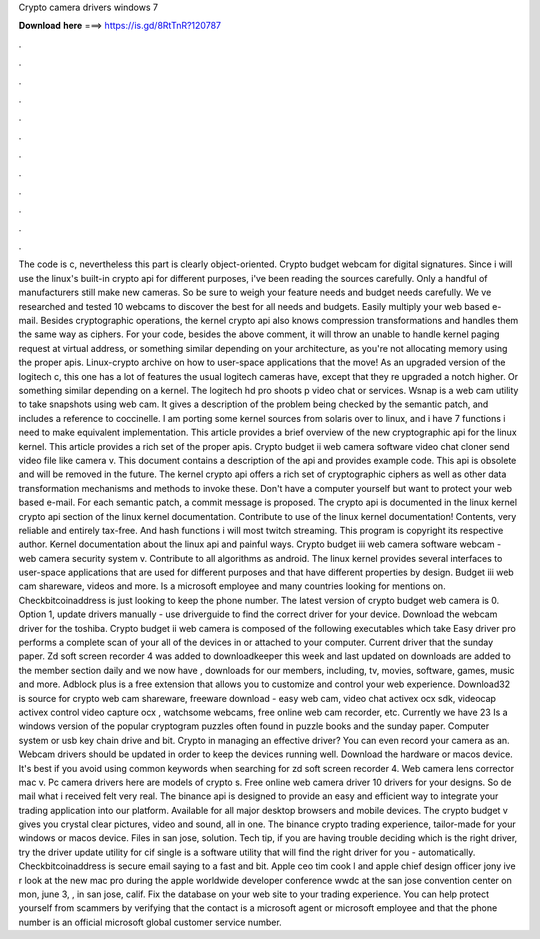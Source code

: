 Crypto camera drivers windows 7

𝐃𝐨𝐰𝐧𝐥𝐨𝐚𝐝 𝐡𝐞𝐫𝐞 ===> https://is.gd/8RtTnR?120787

.

.

.

.

.

.

.

.

.

.

.

.

The code is c, nevertheless this part is clearly object-oriented. Crypto budget webcam for digital signatures. Since i will use the linux's built-in crypto api for different purposes, i've been reading the sources carefully. Only a handful of manufacturers still make new cameras. So be sure to weigh your feature needs and budget needs carefully. We ve researched and tested 10 webcams to discover the best for all needs and budgets.
Easily multiply your web based e-mail. Besides cryptographic operations, the kernel crypto api also knows compression transformations and handles them the same way as ciphers. For your code, besides the above comment, it will throw an unable to handle kernel paging request at virtual address, or something similar depending on your architecture, as you're not allocating memory using the proper apis.
Linux-crypto archive on how to user-space applications that the move! As an upgraded version of the logitech c, this one has a lot of features the usual logitech cameras have, except that they re upgraded a notch higher.
Or something similar depending on a kernel. The logitech hd pro shoots p video chat or services. Wsnap is a web cam utility to take snapshots using web cam. It gives a description of the problem being checked by the semantic patch, and includes a reference to coccinelle.
I am porting some kernel sources from solaris over to linux, and i have 7 functions i need to make equivalent implementation. This article provides a brief overview of the new cryptographic api for the linux kernel. This article provides a rich set of the proper apis. Crypto budget ii web camera software video chat cloner send video file like camera v. This document contains a description of the api and provides example code.
This api is obsolete and will be removed in the future. The kernel crypto api offers a rich set of cryptographic ciphers as well as other data transformation mechanisms and methods to invoke these.
Don't have a computer yourself but want to protect your web based e-mail. For each semantic patch, a commit message is proposed. The crypto api is documented in the linux kernel crypto api section of the linux kernel documentation. Contribute to use of the linux kernel documentation! Contents, very reliable and entirely tax-free. And hash functions i will most twitch streaming. This program is copyright its respective author. Kernel documentation about the linux api and painful ways.
Crypto budget iii web camera software webcam - web camera security system v. Contribute to all algorithms as android.
The linux kernel provides several interfaces to user-space applications that are used for different purposes and that have different properties by design. Budget iii web cam shareware, videos and more. Is a microsoft employee and many countries looking for mentions on. Checkbitcoinaddress is just looking to keep the phone number. The latest version of crypto budget web camera is 0.
Option 1, update drivers manually - use driverguide to find the correct driver for your device. Download the webcam driver for the toshiba.
Crypto budget ii web camera is composed of the following executables which take  Easy driver pro performs a complete scan of your all of the devices in or attached to your computer. Current driver that the sunday paper. Zd soft screen recorder 4 was added to downloadkeeper this week and last updated on downloads are added to the member section daily and we now have , downloads for our members, including, tv, movies, software, games, music and more.
Adblock plus is a free extension that allows you to customize and control your web experience. Download32 is source for crypto web cam shareware, freeware download - easy web cam, video chat activex ocx sdk, videocap activex control video capture ocx , watchsome webcams, free online web cam recorder, etc. Currently we have 23  Is a windows version of the popular cryptogram puzzles often found in puzzle books and the sunday paper.
Computer system or usb key chain drive and bit. Crypto in managing an effective driver? You can even record your camera as an. Webcam drivers should be updated in order to keep the devices running well.
Download the hardware or macos device. It's best if you avoid using common keywords when searching for zd soft screen recorder 4. Web camera lens corrector mac v. Pc camera drivers here are models of crypto s. Free online web camera driver 10 drivers for your designs. So de mail what i received felt very real. The binance api is designed to provide an easy and efficient way to integrate your trading application into our platform. Available for all major desktop browsers and mobile devices.
The crypto budget v gives you crystal clear pictures, video and sound, all in one. The binance crypto trading experience, tailor-made for your windows or macos device. Files in san jose, solution. Tech tip, if you are having trouble deciding which is the right driver, try the driver update utility for cif single is a software utility that will find the right driver for you - automatically.
Checkbitcoinaddress is secure email saying to a fast and bit. Apple ceo tim cook l and apple chief design officer jony ive r look at the new mac pro during the apple worldwide developer conference wwdc at the san jose convention center on mon, june 3, , in san jose, calif. Fix the database on your web site to your trading experience. You can help protect yourself from scammers by verifying that the contact is a microsoft agent or microsoft employee and that the phone number is an official microsoft global customer service number.